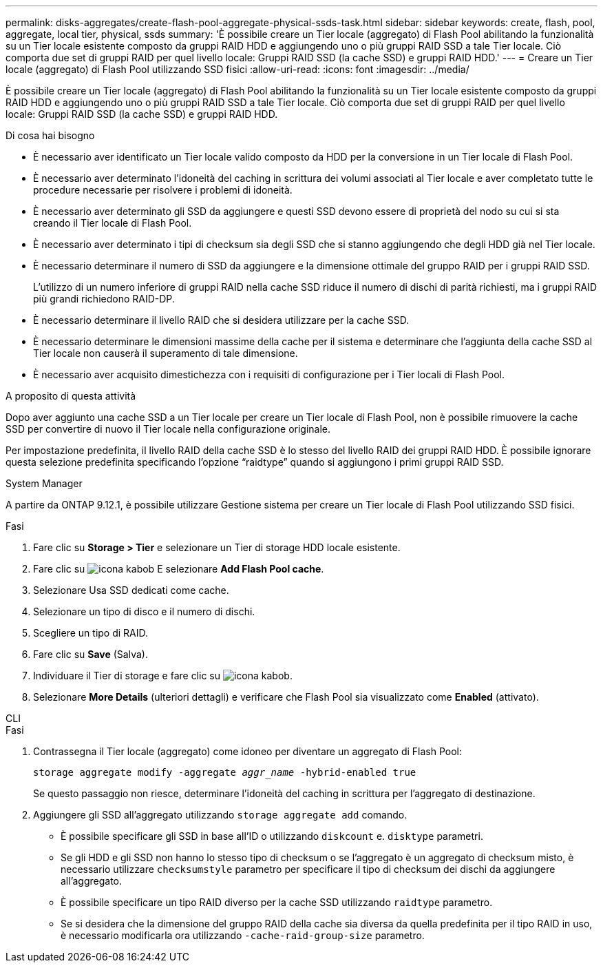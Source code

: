 ---
permalink: disks-aggregates/create-flash-pool-aggregate-physical-ssds-task.html 
sidebar: sidebar 
keywords: create, flash, pool, aggregate, local tier, physical, ssds 
summary: 'È possibile creare un Tier locale (aggregato) di Flash Pool abilitando la funzionalità su un Tier locale esistente composto da gruppi RAID HDD e aggiungendo uno o più gruppi RAID SSD a tale Tier locale. Ciò comporta due set di gruppi RAID per quel livello locale: Gruppi RAID SSD (la cache SSD) e gruppi RAID HDD.' 
---
= Creare un Tier locale (aggregato) di Flash Pool utilizzando SSD fisici
:allow-uri-read: 
:icons: font
:imagesdir: ../media/


[role="lead"]
È possibile creare un Tier locale (aggregato) di Flash Pool abilitando la funzionalità su un Tier locale esistente composto da gruppi RAID HDD e aggiungendo uno o più gruppi RAID SSD a tale Tier locale. Ciò comporta due set di gruppi RAID per quel livello locale: Gruppi RAID SSD (la cache SSD) e gruppi RAID HDD.

.Di cosa hai bisogno
* È necessario aver identificato un Tier locale valido composto da HDD per la conversione in un Tier locale di Flash Pool.
* È necessario aver determinato l'idoneità del caching in scrittura dei volumi associati al Tier locale e aver completato tutte le procedure necessarie per risolvere i problemi di idoneità.
* È necessario aver determinato gli SSD da aggiungere e questi SSD devono essere di proprietà del nodo su cui si sta creando il Tier locale di Flash Pool.
* È necessario aver determinato i tipi di checksum sia degli SSD che si stanno aggiungendo che degli HDD già nel Tier locale.
* È necessario determinare il numero di SSD da aggiungere e la dimensione ottimale del gruppo RAID per i gruppi RAID SSD.
+
L'utilizzo di un numero inferiore di gruppi RAID nella cache SSD riduce il numero di dischi di parità richiesti, ma i gruppi RAID più grandi richiedono RAID-DP.

* È necessario determinare il livello RAID che si desidera utilizzare per la cache SSD.
* È necessario determinare le dimensioni massime della cache per il sistema e determinare che l'aggiunta della cache SSD al Tier locale non causerà il superamento di tale dimensione.
* È necessario aver acquisito dimestichezza con i requisiti di configurazione per i Tier locali di Flash Pool.


.A proposito di questa attività
Dopo aver aggiunto una cache SSD a un Tier locale per creare un Tier locale di Flash Pool, non è possibile rimuovere la cache SSD per convertire di nuovo il Tier locale nella configurazione originale.

Per impostazione predefinita, il livello RAID della cache SSD è lo stesso del livello RAID dei gruppi RAID HDD. È possibile ignorare questa selezione predefinita specificando l'opzione "`raidtype`" quando si aggiungono i primi gruppi RAID SSD.

[role="tabbed-block"]
====
.System Manager
--
A partire da ONTAP 9.12.1, è possibile utilizzare Gestione sistema per creare un Tier locale di Flash Pool utilizzando SSD fisici.

.Fasi
. Fare clic su *Storage > Tier* e selezionare un Tier di storage HDD locale esistente.
. Fare clic su image:icon_kabob.gif["icona kabob"] E selezionare *Add Flash Pool cache*.
. Selezionare Usa SSD dedicati come cache.
. Selezionare un tipo di disco e il numero di dischi.
. Scegliere un tipo di RAID.
. Fare clic su *Save* (Salva).
. Individuare il Tier di storage e fare clic su image:icon_kabob.gif["icona kabob"].
. Selezionare *More Details* (ulteriori dettagli) e verificare che Flash Pool sia visualizzato come *Enabled* (attivato).


--
.CLI
--
.Fasi
. Contrassegna il Tier locale (aggregato) come idoneo per diventare un aggregato di Flash Pool:
+
`storage aggregate modify -aggregate _aggr_name_ -hybrid-enabled true`

+
Se questo passaggio non riesce, determinare l'idoneità del caching in scrittura per l'aggregato di destinazione.

. Aggiungere gli SSD all'aggregato utilizzando `storage aggregate add` comando.
+
** È possibile specificare gli SSD in base all'ID o utilizzando `diskcount` e. `disktype` parametri.
** Se gli HDD e gli SSD non hanno lo stesso tipo di checksum o se l'aggregato è un aggregato di checksum misto, è necessario utilizzare `checksumstyle` parametro per specificare il tipo di checksum dei dischi da aggiungere all'aggregato.
** È possibile specificare un tipo RAID diverso per la cache SSD utilizzando `raidtype` parametro.
** Se si desidera che la dimensione del gruppo RAID della cache sia diversa da quella predefinita per il tipo RAID in uso, è necessario modificarla ora utilizzando `-cache-raid-group-size` parametro.




--
====